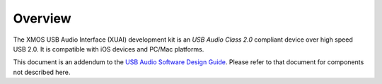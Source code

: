 Overview
========

The XMOS USB Audio Interface (XUAI) development kit is an *USB Audio Class 2.0* compliant device over high speed USB 2.0. It is compatible with iOS devices and PC/Mac platforms.

This document is an addendum to the `USB Audio Software Design Guide <http://www.xmos.com/published/usb-audio-software-design-guide>`_. Please refer to that document for components not described here.
